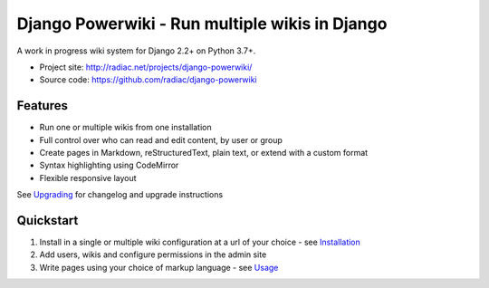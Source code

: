 ===============================================
Django Powerwiki - Run multiple wikis in Django
===============================================

A work in progress wiki system for Django 2.2+ on Python 3.7+.

* Project site: http://radiac.net/projects/django-powerwiki/
* Source code: https://github.com/radiac/django-powerwiki

.. image:: https://github.com/radiac/django-powerwiki/actions/workflows/ci.yml/badge.svg
    :target: https://github.com/radiac/django-powerwiki/actions/workflows/ci.yml

.. image:: https://codecov.io/gh/radiac/django-powerwiki/branch/develop/graph/badge.svg?token=5VZNPABZ7E
    :target: https://codecov.io/gh/radiac/django-powerwiki


Features
========

* Run one or multiple wikis from one installation
* Full control over who can read and edit content, by user or group
* Create pages in Markdown, reStructuredText, plain text, or extend with a custom format
* Syntax highlighting using CodeMirror
* Flexible responsive layout

See `Upgrading <docs/upgrading.rst>`_ for changelog and upgrade instructions


Quickstart
==========

#. Install in a single or multiple wiki configuration at a url of your choice - see
   `Installation <docs/installation.rst>`_

#. Add users, wikis and configure permissions in the admin site

#. Write pages using your choice of markup language - see `Usage <docs/usage.rst>`_
